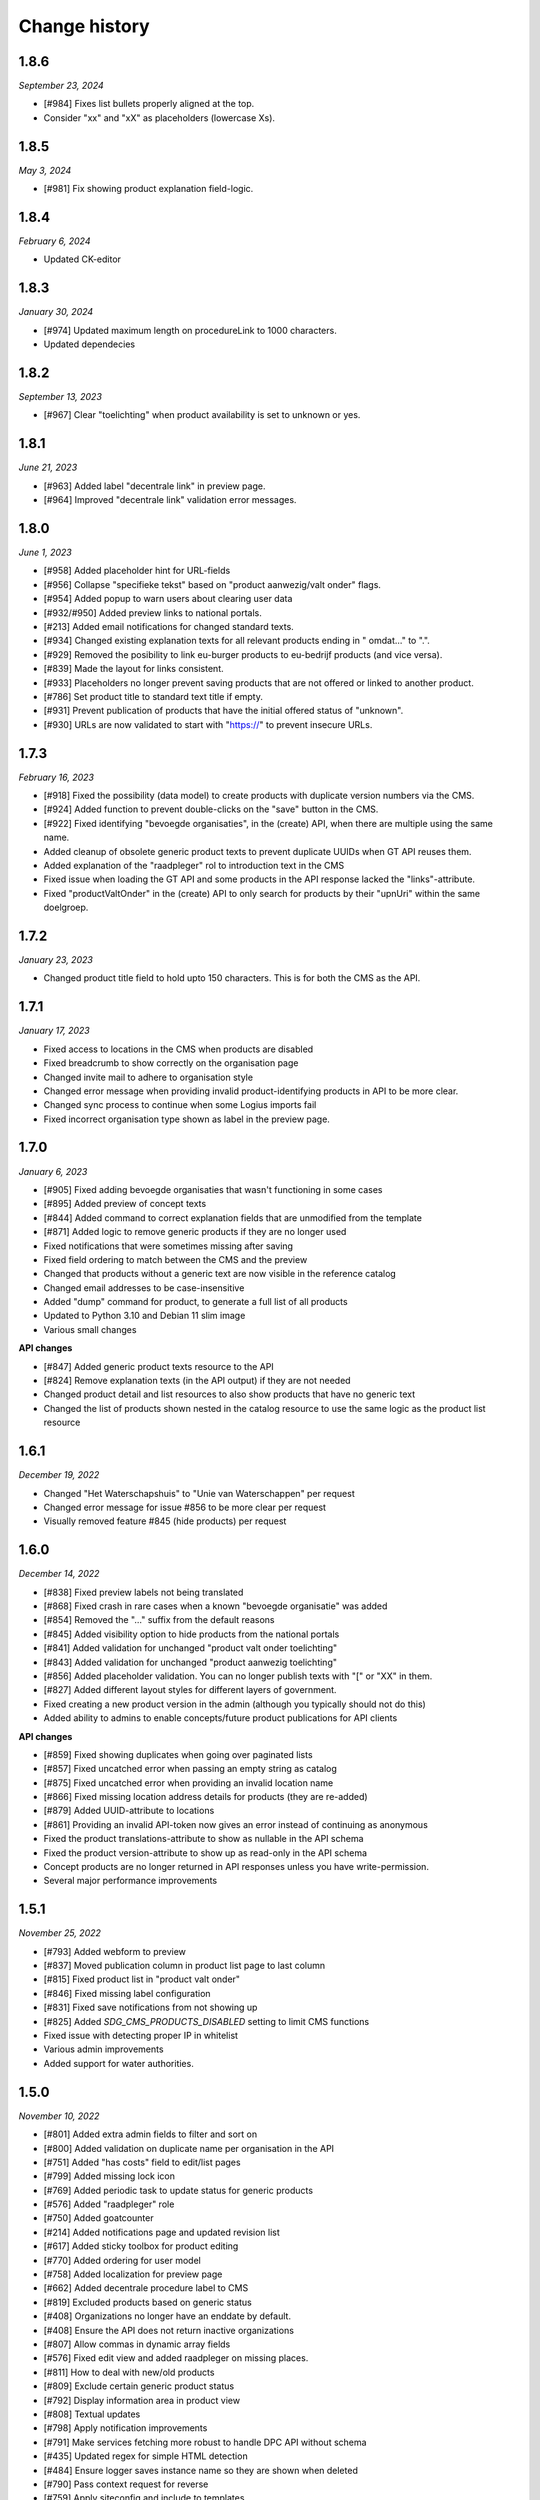 ==============
Change history
==============

1.8.6
=====

*September 23, 2024*

* [#984] Fixes list bullets properly aligned at the top.
* Consider "xx" and "xX" as placeholders (lowercase Xs).

1.8.5
=====

*May 3, 2024*

* [#981] Fix showing product explanation field-logic.


1.8.4
=====

*February 6, 2024*

* Updated CK-editor


1.8.3
=====

*January 30, 2024*

* [#974] Updated maximum length on procedureLink to 1000 characters.
* Updated dependecies


1.8.2
=====

*September 13, 2023*

* [#967] Clear "toelichting" when product availability is set to unknown or yes.


1.8.1
=====

*June 21, 2023*

* [#963] Added label "decentrale link" in preview page.
* [#964] Improved "decentrale link" validation error messages.


1.8.0
=====

*June 1, 2023*

* [#958] Added placeholder hint for URL-fields
* [#956] Collapse "specifieke tekst" based on "product aanwezig/valt onder" flags.
* [#954] Added popup to warn users about clearing user data
* [#932/#950] Added preview links to national portals.
* [#213] Added email notifications for changed standard texts.
* [#934] Changed existing explanation texts for all relevant products ending in " omdat..." to ".".
* [#929] Removed the posibility to link eu-burger products to eu-bedrijf products (and vice versa).
* [#839] Made the layout for links consistent.
* [#933] Placeholders no longer prevent saving products that are not offered or linked to another product.
* [#786] Set product title to standard text title if empty.
* [#931] Prevent publication of products that have the initial offered status of "unknown".
* [#930] URLs are now validated to start with "https://" to prevent insecure URLs.


1.7.3
=====

*February 16, 2023*

* [#918] Fixed the possibility (data model) to create products with duplicate version numbers via the CMS.
* [#924] Added function to prevent double-clicks on the "save" button in the CMS.
* [#922] Fixed identifying "bevoegde organisaties", in the (create) API, when there are multiple using the same name.
* Added cleanup of obsolete generic product texts to prevent duplicate UUIDs when GT API reuses them.
* Added explanation of the "raadpleger" rol to introduction text in the CMS
* Fixed issue when loading the GT API and some products in the API response lacked the "links"-attribute.
* Fixed "productValtOnder" in the (create) API to only search for products by their "upnUri" within the same doelgroep.


1.7.2
=====

*January 23, 2023*

* Changed product title field to hold upto 150 characters. This is for both the
  CMS as the API.


1.7.1
=====

*January 17, 2023*

* Fixed access to locations in the CMS when products are disabled
* Fixed breadcrumb to show correctly on the organisation page
* Changed invite mail to adhere to organisation style
* Changed error message when providing invalid product-identifying products in API to be more clear.
* Changed sync process to continue when some Logius imports fail
* Fixed incorrect organisation type shown as label in the preview page.


1.7.0
=====

*January 6, 2023*

* [#905] Fixed adding bevoegde organisaties that wasn't functioning in some cases
* [#895] Added preview of concept texts
* [#844] Added command to correct explanation fields that are unmodified from the template
* [#871] Added logic to remove generic products if they are no longer used
* Fixed notifications that were sometimes missing after saving
* Fixed field ordering to match between the CMS and the preview
* Changed that products without a generic text are now visible in the reference catalog
* Changed email addresses to be case-insensitive
* Added "dump" command for product, to generate a full list of all products
* Updated to Python 3.10 and Debian 11 slim image
* Various small changes

**API changes**

* [#847] Added generic product texts resource to the API
* [#824] Remove explanation texts (in the API output) if they are not needed
* Changed product detail and list resources to also show products that have no generic text
* Changed the list of products shown nested in the catalog resource to use the same logic as the product list resource


1.6.1
=====

*December 19, 2022*

* Changed "Het Waterschapshuis" to "Unie van Waterschappen" per request
* Changed error message for issue #856 to be more clear per request
* Visually removed feature #845 (hide products) per request


1.6.0
=====

*December 14, 2022*

* [#838] Fixed preview labels not being translated
* [#868] Fixed crash in rare cases when a known "bevoegde organisatie" was added
* [#854] Removed the "..." suffix from the default reasons
* [#845] Added visibility option to hide products from the national portals
* [#841] Added validation for unchanged "product valt onder toelichting"
* [#843] Added validation for unchanged "product aanwezig toelichting"
* [#856] Added placeholder validation. You can no longer publish texts with "[" or "XX" in them.
* [#827] Added different layout styles for different layers of government.
* Fixed creating a new product version in the admin (although you typically should not do this)
* Added ability to admins to enable concepts/future product publications for API clients

**API changes**

* [#859] Fixed showing duplicates when going over paginated lists
* [#857] Fixed uncatched error when passing an empty string as catalog
* [#875] Fixed uncatched error when providing an invalid location name
* [#866] Fixed missing location address details for products (they are re-added)
* [#879] Added UUID-attribute to locations
* [#861] Providing an invalid API-token now gives an error instead of continuing as anonymous
* Fixed the product translations-attribute to show as nullable in the API schema
* Fixed the product version-attribute to show up as read-only in the API schema
* Concept products are no longer returned in API responses unless you have write-permission.
* Several major performance improvements


1.5.1
=====

*November 25, 2022*

* [#793] Added webform to preview
* [#837] Moved publication column in product list page to last column
* [#815] Fixed product list in "product valt onder"
* [#846] Fixed missing label configuration
* [#831] Fixed save notifications from not showing up
* [#825] Added `SDG_CMS_PRODUCTS_DISABLED` setting to limit CMS functions
* Fixed issue with detecting proper IP in whitelist
* Various admin improvements
* Added support for water authorities.


1.5.0
=====

*November 10, 2022*

* [#801] Added extra admin fields to filter and sort on
* [#800] Added validation on duplicate name per organisation in the API
* [#751] Added "has costs" field to edit/list pages
* [#799] Added missing lock icon
* [#769] Added periodic task to update status for generic products
* [#576] Added "raadpleger" role
* [#750] Added goatcounter
* [#214] Added notifications page and updated revision list
* [#617] Added sticky toolbox for product editing
* [#770] Added ordering for user model
* [#758] Added localization for preview page
* [#662] Added decentrale procedure label to CMS
* [#819] Excluded products based on generic status
* [#408] Organizations no longer have an enddate by default. 
* [#408] Ensure the API does not return inactive organizations
* [#807] Allow commas in dynamic array fields
* [#576] Fixed edit view and added raadpleger on missing places.
* [#811] How to deal with new/old products
* [#809] Exclude certain generic product status
* [#792] Display information area in product view
* [#808] Textual updates
* [#798] Apply notification improvements
* [#791] Make services fetching more robust to handle DPC API without schema
* [#435] Updated regex for simple HTML detection
* [#484] Ensure logger saves instance name so they are shown when deleted
* [#790] Pass context request for reverse
* [#759] Apply siteconfig and include to templates
* [#785] Ensure proper validation for invitation password
* [#784] Disabled registration / enumeration
* [#671] Updated data loading from services (use `"upnUri"`)
* [#617] Minor styling adjustments
* [#747] Updated text for product-valt-onder
* Create reference product versions if missing
* Fixed several minor security issues
* Added API docs to indicate IM version
* Upgraded libraries


1.4.0
=====

*September 22, 2022*

* [#757] Fixed showing date in message for future publications
* [#742] Fixed bug in the CMS when hosted on a subpath
* [#714] Added command to update English texts with reference texts
* [#399] Added search and filter on otp devices
* [#511] Added product status concept
* [#724] Added correct version control, based on date
* [#622] Changed field label config to be language specific
* [#734] Removed related products entirely
* [#716] Optimized calculation of publication date

**API changes**

* [#732] Fixed API crash when not sending a bevoegdeOrganisatie
* [#723] Fixed bug that crashed the product API endpoint when trying toset verwijzinglinks
* [#722] Added optional IP whitelisting for API access
* [#738] Added a organisation update endpoint for contact details
* [#662] Changed procedureLink to object(label, url)
* [#740] Changed error handeling to match the to NL API strategy
* [#741] Changed error messages to the Dutch language
* [#734] Changed the way to identify locations (by name and URI)
* [#729] Changed the name of certain API fields according to IM 1.6
* [#736] Removed identify based on label


1.3.0
=====

*August 18, 2022*

This release introduces changes to the project requested by `IPO`_, making the
project suitable for not only municipalities but also for provinces.

* [#405] Added servers to (rendered) APIschema
* [#672] Added doelgroep to the duplicate product choices
* [#604] Added field contact formulier link to lokale overheid
* [#637] Changed colour of the i-tag in the CMS
* [#650] Removed empty list option for bevoegde organisatie
* [#621] Improved outlining of preview page
* [#651] Added button to resend mail
* [#692] Added markdown validation
* [#685] Changed list-item styling
* [#683] Added javascript that closes the toelichting on page load when empty
* [#447] Addded styling for the use backup token button

* [#667] Created a landing page for the API on /api.
* [#681] Made doelgroep a required field in the API
* [#691] Added last seen date to API token
* [#660] Changed bevoegde organisatie naam to be unique
* [#669] Created a Postman collection for the supported API calls
* [#668] Added the option to import different data depending on the organization type
* [#666] Allow CMS to be disabled

**API changes**

* [#670] Added (better) documentation in the API schema
* [#722] Added API IP-restrictions
* [#635, #675] Added API autorisations
* [#629] Added writable product API endpoint
* [#630] Added writable location API endpoint

.. _`IPO`: https://www.ipo.nl/


1.2.3
=====

*June 30, 2022*

* [#551] Allow indenting bullet lists.
* [#607] Remove search from list product page.
* [#619] Changed location name max length from 40 to 80
* [#606] Changed standard publicatie date to today or future date
* [#450] Disabled submition on enter
* [#540] Added info tool tip to explain the buttons
* [#558] Added ordering numbers
* [#628] Optimized product version query in admin page
* [#610] Changed organisation help text
* [#583] Catch rare case where the UPN is no longer available.
* [#432] Added explanation for save buttons
* [#618] Added notice about lesser menu items when no organisation is selected
* [#565] Changed the column title from "aanwezig" to "aangeboden"
* Fixed tooltips after review.
* Changed tooltip text after review.
* Added CodeQL action


1.2.2
=====

*June 3, 2022*

* [#648] Fixed unwanted whitespacing caused by #641


1.2.1
=====

*June 1, 2022*

* [#644] Fixed the position of the compare labels
* [#642] Fixed the colour of the compare labels
* [#641] Fixed linebreaks to be visable on the preview page


1.2.0
=====

*May 24, 2022*

**API changes**

* The attribute "huisnummer" is now a string.

**CMS changes**

* [#636] Increased invite period to 8 weeks
* [#609] Removed code that was blocking softbreaks
* [#608] Added decentrale procedure link to the _get_specifieke_taal_producten
* [#605] Added function that retrieves value from the translation api
* [#603] Changed huisnummer field in oranisatie model to charfield
* [#600] Added dom elements so the js can detect all organisations
* [#593] Changed empty tests to working tests
* [#588] Added template block tags to show referentie product
* [#585] Added showdown to render the diff elements as markdown
* [#581] Changed str of lokale overheid and organisation to display end date
* [#559] Added standard labels for algemene gegevens
* [#545] Added if statements to check if the input variable has data
* [#543] Added ordering for inforamtiegebieden
* Prevents an infinite loop when cached value is None.
* Prevent removal of default auth org.
* Do not create catalogs for expired orgs.
* Sort products by default.
* Moved bevoegde organisaties in scope of reference products.
* Show "my text" when comparing to my text.
* Moved the toelichtingen fields to be under the pulldowns
* Generic product is now on all products.
* Bevoegde organisatie is mandatory and by default the verantwoordelijke organisatie.
* Removed duplicate tests
* Remove and don't allow zombie products
* Updated all JS en Python packages.
* Updated admin menu


1.1.2
=====

*April 21, 2022*

* [#519] Fixed incorrect lock-icon shown on locations.
* [#534] Fixed bullet styling
* [#557] Fixed admin field config
* [#538, #541] Fixed Firefox issues
* [#553] Added history tab on the edit page
* [#579] Added title and specific texts to preview if provided


1.1.1
=====

*April 20, 2022*

* [#418] Added preview functions
* [#562] Removed unaccessible menu items.
* Various textual changes


1.1.0
=====

*April 8, 2022*

* Revamped the base layout
* Revamped the product list layout
* Revamped the product edit layout
* Changed API spec to be more consistent (AOS version 1.1.0)
* Fixed the way importing themes and information areas works
* Fixed identifying municipalities in the list of government organisations
* Refactored the way filling catalogs with products works
* Various textual changes 
* [#520] Added succesfull messages on submit and delition of the user dropdown menu pages
* [#448] Changed invite mail texts
* [#510] changed max length of title fields from 80 to 100
* [#505] Removed contactnaam
* [#437] Added bevoegde organisaties
* [#472] Limit editor headings
* [#451] Allow collapsing text blocks
* [#446] Import generic product descriptions from the national portals
* [#424] Hide certain fields for reference products
* [#439] Add "product valt onder" fields


1.0.1
=====

*April 1, 2022*

* Updated generic product admin with extra filters and columns.


1.0.0
=====

*January 24, 2022*

* Initial release after 6 sprints, covering the mandatory and many optional
  requirements.

